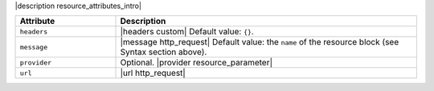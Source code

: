 .. The contents of this file are included in multiple topics.
.. This file should not be changed in a way that hinders its ability to appear in multiple documentation sets.

|description resource_attributes_intro|

.. list-table::
   :widths: 150 450
   :header-rows: 1

   * - Attribute
     - Description
   * - ``headers``
     - |headers custom| Default value: ``{}``.
   * - ``message``
     - |message http_request| Default value: the ``name`` of the resource block (see Syntax section above).
   * - ``provider``
     - Optional. |provider resource_parameter|
   * - ``url``
     - |url http_request|